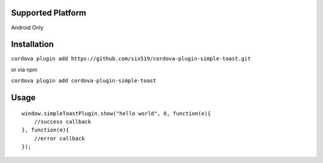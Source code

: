 Supported Platform
==================

Android Only

Installation
============

``cordova plugin add https://github.com/six519/cordova-plugin-simple-toast.git``

or via npm

``cordova plugin add cordova-plugin-simple-toast``

Usage
=====
::

    window.simpleToastPlugin.show("hello world", 0, function(e){
        //success callback
    }, function(e){
        //error callback
    });